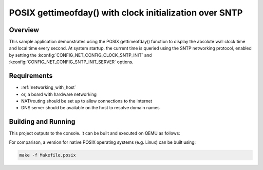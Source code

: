 .. _posix-gettimeofday-sample:

POSIX gettimeofday() with clock initialization over SNTP
########################################################

Overview
********

This sample application demonstrates using the POSIX gettimeofday()
function to display the absolute wall clock time and local time every
second. At system startup, the current time is queried using the SNTP
networking protocol, enabled by setting the
:kconfig:`CONFIG_NET_CONFIG_CLOCK_SNTP_INIT` and
:kconfig:`CONFIG_NET_CONFIG_SNTP_INIT_SERVER` options.

Requirements
************

- :ref:`networking_with_host`
- or, a board with hardware networking
- NAT/routing should be set up to allow connections to the Internet
- DNS server should be available on the host to resolve domain names

Building and Running
********************

This project outputs to the console.  It can be built and executed
on QEMU as follows:

.. zephyr-app-commands::
   :zephyr-app: samples/posix/gettimeofday
   :host-os: unix
   :board: qemu_x86
   :goals: run
   :compact:

For comparison, a version for native POSIX operating systems (e.g. Linux)
can be built using:

.. code-block:: console

   make -f Makefile.posix
